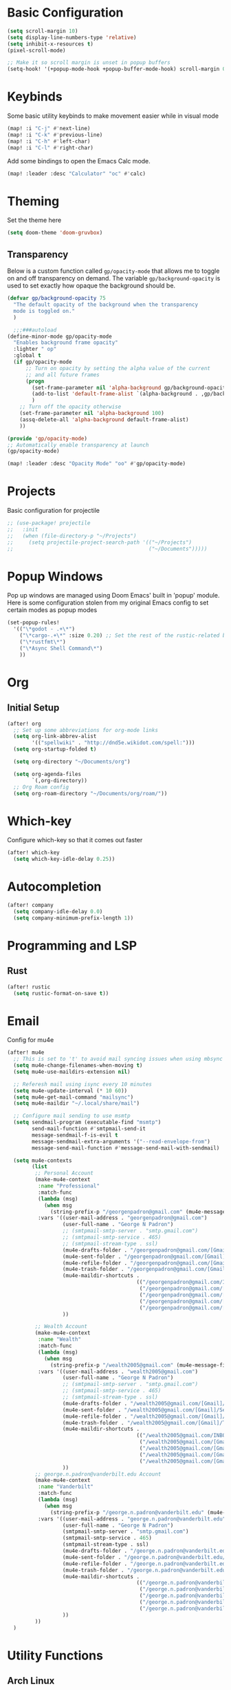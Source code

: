 #+title My Doom Configuration

* Basic Configuration
#+begin_src emacs-lisp :tangle yes
(setq scroll-margin 10)
(setq display-line-numbers-type 'relative)
(setq inhibit-x-resources t)
(pixel-scroll-mode)

;; Make it so scroll margin is unset in popup buffers
(setq-hook! '(+popup-mode-hook +popup-buffer-mode-hook) scroll-margin 0)
#+end_src
* Keybinds
Some basic utility keybinds to make movement easier while in visual mode
#+begin_src emacs-lisp :tangle yes
(map! :i "C-j" #'next-line)
(map! :i "C-k" #'previous-line)
(map! :i "C-h" #'left-char)
(map! :i "C-l" #'right-char)
#+end_src

Add some bindings to open the Emacs Calc mode.
#+begin_src emacs-lisp :tangle yes
(map! :leader :desc "Calculator" "oc" #'calc)
#+end_src

* Theming
Set the theme here
#+begin_src emacs-lisp :tangle yes
(setq doom-theme 'doom-gruvbox)
#+end_src
** Transparency
Below is a custom function called =gp/opacity-mode= that allows me to toggle on and off transparency on demand. The variable =gp/background-opacity= is used to set exactly how opaque the background should be.
#+begin_src emacs-lisp :tangle yes
(defvar gp/background-opacity 75
  "The default opacity of the background when the transparency
  mode is toggled on."
  )

  ;;;###autoload
(define-minor-mode gp/opacity-mode
  "Enables background frame opacity"
  :lighter " op"
  :global t
  (if gp/opacity-mode
      ;; Turn on opacity by setting the alpha value of the current
      ;; and all future frames
      (progn
        (set-frame-parameter nil 'alpha-background gp/background-opacity)
        (add-to-list 'default-frame-alist `(alpha-background . ,gp/background-opacity))
        )
    ;; Turn off the opacity otherwise
    (set-frame-parameter nil 'alpha-background 100)
    (assq-delete-all 'alpha-background default-frame-alist)
    ))

(provide 'gp/opacity-mode)
;; Automatically enable transparency at launch
(gp/opacity-mode)

(map! :leader :desc "Opacity Mode" "oo" #'gp/opacity-mode)
#+end_src
* Projects
Basic configuration for projectile
#+begin_src emacs-lisp :tangle yes
;; (use-package! projectile
;;   :init
;;   (when (file-directory-p "~/Projects")
;;     (setq projectile-project-search-path '(("~/Projects")
;;                                            ("~/Documents")))))
#+end_src
* Popup Windows
Pop up windows are managed using Doom Emacs' built in 'popup' module. Here is some configuration stolen from my original Emacs config to set certain modes as popup modes
#+begin_src emacs-lisp :tangle yes
(set-popup-rules!
  '(("\*godot - .+\*")
    ("\*cargo-.+\*" :size 0.20) ;; Set the rest of the rustic-related buffers
    ("\*rustfmt\*")
    ("\*Async Shell Command\*")
    ))
#+end_src
* Org
** Initial Setup
#+begin_src emacs-lisp :tangle yes
(after! org
  ;; Set up some abbreviations for org-mode links
  (setq org-link-abbrev-alist
        '(("spellwiki" . "http://dnd5e.wikidot.com/spell:")))
  (setq org-startup-folded t)

  (setq org-directory "~/Documents/org")

  (setq org-agenda-files
        `(,org-directory))
  ;; Org Roam config
  (setq org-roam-directory "~/Documents/org/roam/"))

#+end_src
* Which-key
Configure which-key so that it comes out faster
#+begin_src emacs-lisp :tangle yes
(after! which-key
  (setq which-key-idle-delay 0.25))
#+end_src
* Autocompletion
#+begin_src emacs-lisp :tangle yes
(after! company
  (setq company-idle-delay 0.0)
  (setq company-minimum-prefix-length 1))
#+end_src
* Programming and LSP
** Rust
#+begin_src emacs-lisp :tangle yes
(after! rustic
  (setq rustic-format-on-save t))
#+end_src

* Email
Config for mu4e
#+begin_src emacs-lisp :tangle yes
(after! mu4e
  ;; This is set to 't' to avoid mail syncing issues when using mbsync
  (setq mu4e-change-filenames-when-moving t)
  (setq mu4e-use-maildirs-extension nil)

  ;; Referesh mail using isync every 10 minutes
  (setq mu4e-update-interval (* 10 60))
  (setq mu4e-get-mail-command "mailsync")
  (setq mu4e-maildir "~/.local/share/mail")

  ;; Configure mail sending to use msmtp
  (setq sendmail-program (executable-find "msmtp")
        send-mail-function #'smtpmail-send-it
        message-sendmail-f-is-evil t
        message-sendmail-extra-arguments '("--read-envelope-from")
        message-send-mail-function #'message-send-mail-with-sendmail)

  (setq mu4e-contexts
        (list
         ;; Personal Account
         (make-mu4e-context
          :name "Professional"
          :match-func
          (lambda (msg)
            (when msg
              (string-prefix-p "/georgenpadron@gmail.com" (mu4e-message-field msg :maildir))))
          :vars '((user-mail-address . "georgenpadron@gmail.com")
                  (user-full-name . "George N Padron")
                  ;; (smtpmail-smtp-server . "smtp.gmail.com")
                  ;; (smtpmail-smtp-service . 465)
                  ;; (smtpmail-stream-type . ssl)
                  (mu4e-drafts-folder . "/georgenpadron@gmail.com/[Gmail]/Drafts")
                  (mu4e-sent-folder . "/georgenpadron@gmail.com/[Gmail]/Sent")
                  (mu4e-refile-folder . "/georgenpadron@gmail.com/[Gmail]/All Mail")
                  (mu4e-trash-folder . "/georgenpadron@gmail.com/[Gmail]/Trash")
                  (mu4e-maildir-shortcuts .
                                          (("/georgenpadron@gmail.com/INBOX" . ?i)
                                           ("/georgenpadron@gmail.com/[Gmail]/Sent Mail" . ?s)
                                           ("/georgenpadron@gmail.com/[Gmail]/Trash" . ?t)
                                           ("/georgenpadron@gmail.com/[Gmail]/Drafts" . ?d)
                                           ("/georgenpadron@gmail.com/[Gmail]/All Mail" . ?a)))
                  ))

         ;; Wealth Account
         (make-mu4e-context
          :name "Wealth"
          :match-func
          (lambda (msg)
            (when msg
              (string-prefix-p "/wealth2005@gmail.com" (mu4e-message-field msg :maildir))))
          :vars '((user-mail-address . "wealth2005@gmail.com")
                  (user-full-name . "George N Padron")
                  ;; (smtpmail-smtp-server . "smtp.gmail.com")
                  ;; (smtpmail-smtp-service . 465)
                  ;; (smtpmail-stream-type . ssl)
                  (mu4e-drafts-folder . "/wealth2005@gmail.com/[Gmail]/Drafts")
                  (mu4e-sent-folder . "/wealth2005@gmail.com/[Gmail]/Sent Mail")
                  (mu4e-refile-folder . "/wealth2005@gmail.com/[Gmail]/All Mail")
                  (mu4e-trash-folder . "/wealth2005@gmail.com/[Gmail]/Trash")
                  (mu4e-maildir-shortcuts .
                                          (("/wealth2005@gmail.com/INBOX" . ?i)
                                           ("/wealth2005@gmail.com/[Gmail]/Sent Mail" . ?s)
                                           ("/wealth2005@gmail.com/[Gmail]/Trash" . ?t)
                                           ("/wealth2005@gmail.com/[Gmail]/Drafts" . ?d)
                                           ("/wealth2005@gmail.com/[Gmail]/All Mail" . ?a)))
                  ))
         ;; george.n.padron@vanderbilt.edu Account
         (make-mu4e-context
          :name "Vanderbilt"
          :match-func
          (lambda (msg)
            (when msg
              (string-prefix-p "/george.n.padron@vanderbilt.edu" (mu4e-message-field msg :maildir))))
          :vars '((user-mail-address . "george.n.padron@vanderbilt.edu")
                  (user-full-name . "George N Padron")
                  (smtpmail-smtp-server . "smtp.gmail.com")
                  (smtpmail-smtp-service . 465)
                  (smtpmail-stream-type . ssl)
                  (mu4e-drafts-folder . "/george.n.padron@vanderbilt.edu/[Gmail]/Drafts")
                  (mu4e-sent-folder . "/george.n.padron@vanderbilt.edu/[Gmail]/Sent Mail")
                  (mu4e-refile-folder . "/george.n.padron@vanderbilt.edu/[Gmail]/All Mail")
                  (mu4e-trash-folder . "/george.n.padron@vanderbilt.edu/[Gmail]/Trash")
                  (mu4e-maildir-shortcuts .
                                          (("/george.n.padron@vanderbilt.edu/INBOX" . ?i)
                                           ("/george.n.padron@vanderbilt.edu/[Gmail]/Sent Mail" . ?s)
                                           ("/george.n.padron@vanderbilt.edu/[Gmail]/Trash" . ?t)
                                           ("/george.n.padron@vanderbilt.edu/[Gmail]/Drafts" . ?d)
                                           ("/george.n.padron@vanderbilt.edu/[Gmail]/All Mail" . ?a)))
                  ))
         ))
  )
#+end_src
* Utility Functions
** Arch Linux
Automatically update all programs with 'Yay -Syu'
#+begin_src emacs-lisp :tangle yes
  (defun yay-update ()
    "Run the Yay shell command to automatically update the system on arch"
    (interactive)
    (async-shell-command "yay -Syu"))

(map! :leader :desc "Update System" "C-u" #'yay-update)
#+end_src
** Zoxide
#+begin_src emacs-lisp
  (use-package zoxide
    :commands
    (zoxide-find-file zoxide-find-file-with-query zoxide-travel zoxide-travel-with-query
                      zoxide-cd zoxide-cd-with-query zoxide-add zoxide-remove zoxide-query
                      zoxide-query-with zoxide-open-with)
    :config
    (add-hook 'find-file-hook 'zoxide-add))

    (map! :leader :desc "Zoxide Find File" "z" #'zoxide-find-file)
    (map! :leader :desc "Zoxide Find File" "Z" #'zoxide-travel)
#+end_src
